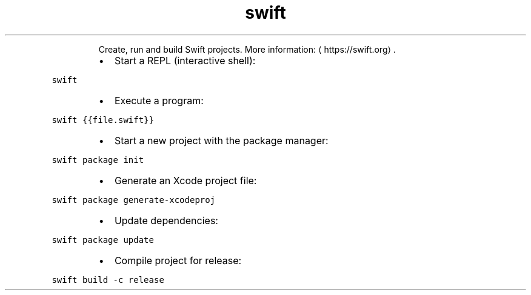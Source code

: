 .TH swift
.PP
.RS
Create, run and build Swift projects.
More information: \[la]https://swift.org\[ra]\&.
.RE
.RS
.IP \(bu 2
Start a REPL (interactive shell):
.RE
.PP
\fB\fCswift\fR
.RS
.IP \(bu 2
Execute a program:
.RE
.PP
\fB\fCswift {{file.swift}}\fR
.RS
.IP \(bu 2
Start a new project with the package manager:
.RE
.PP
\fB\fCswift package init\fR
.RS
.IP \(bu 2
Generate an Xcode project file:
.RE
.PP
\fB\fCswift package generate\-xcodeproj\fR
.RS
.IP \(bu 2
Update dependencies:
.RE
.PP
\fB\fCswift package update\fR
.RS
.IP \(bu 2
Compile project for release:
.RE
.PP
\fB\fCswift build \-c release\fR
